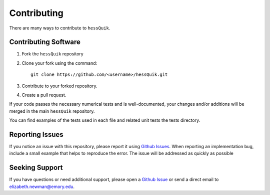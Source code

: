 Contributing
============

There are many ways to contribute to ``hessQuik``.

Contributing Software
---------------------

1. Fork the ``hessQuik`` repository
2. Clone your fork using the command::

    git clone https://github.com/<username>/hessQuik.git

3. Contribute to your forked repository.
4. Create a pull request.

If your code passes the necessary numerical tests and is well-documented, your changes and/or additions will be merged in the main ``hessQuik`` repository.

You can find examples of the tests used in each file and related unit tests the tests directory.


Reporting Issues
----------------

If you notice an issue with this repository, please report it using `Github Issues`_. When reporting an implementation bug, include a small example that helps to reproduce the error. The issue will be addressed as quickly as possible

.. _Github Issues: https://docs.github.com/en/issues

Seeking Support
---------------

If you have questions or need additional support, please open a `Github Issue`_ or send a direct email to elizabeth.newman@emory.edu.

.. _Github Issue: https://docs.github.com/en/issues